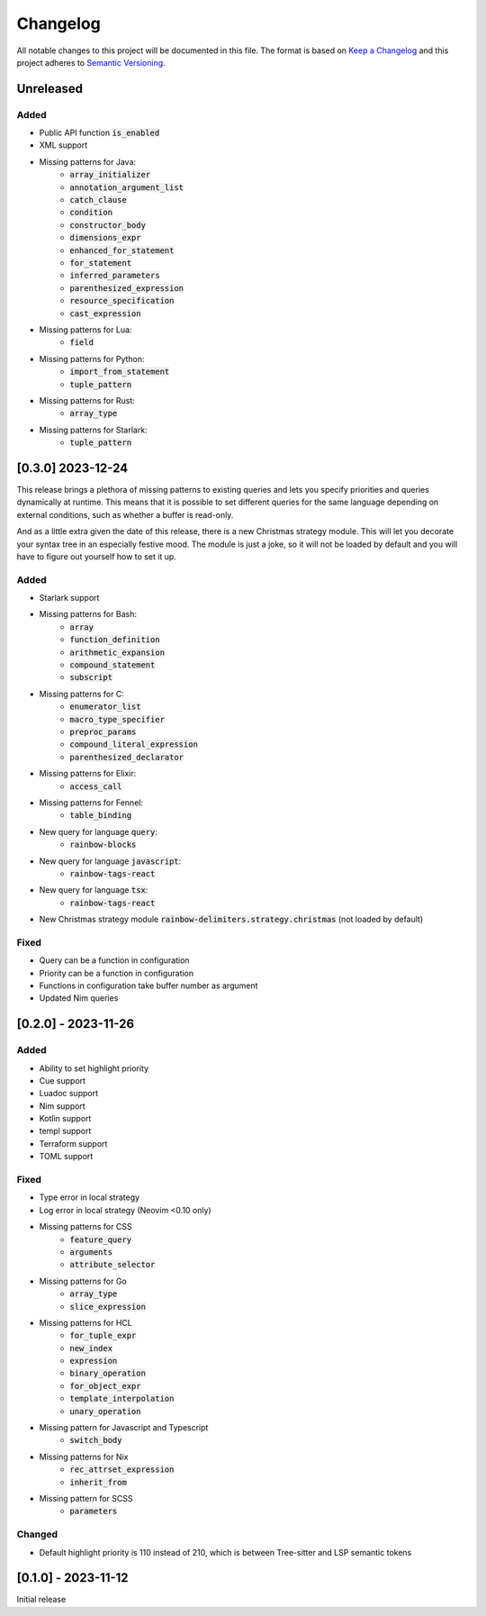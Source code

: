 .. default-role:: code

###########
 Changelog
###########

All notable changes to this project will be documented in this file. The format
is based on `Keep a Changelog`_ and this project adheres to `Semantic
Versioning`_.


Unreleased
##########

Added
=====

- Public API function `is_enabled`
- XML support
- Missing patterns for Java:
   - `array_initializer`
   - `annotation_argument_list`
   - `catch_clause`
   - `condition`
   - `constructor_body`
   - `dimensions_expr`
   - `enhanced_for_statement`
   - `for_statement`
   - `inferred_parameters`
   - `parenthesized_expression`
   - `resource_specification`
   - `cast_expression`
- Missing patterns for Lua:
   - `field`
- Missing patterns for Python:
   - `import_from_statement`
   - `tuple_pattern`
- Missing patterns for Rust:
   - `array_type`
- Missing patterns for Starlark:
   - `tuple_pattern`


[0.3.0] 2023-12-24
##################

This release brings a plethora of missing patterns to existing queries and lets
you specify priorities and queries dynamically at runtime.  This means that it
is possible to set different queries for the same language depending on
external conditions, such as whether a buffer is read-only.

And as a little extra given the date of this release, there is a new Christmas
strategy module.  This will let you decorate your syntax tree in an especially
festive mood.  The module is just a joke, so it will not be loaded by default
and you will have to figure out yourself how to set it up.

Added
=====

- Starlark support
- Missing patterns for Bash:
   - `array`
   - `function_definition`
   - `arithmetic_expansion`
   - `compound_statement`
   - `subscript`
- Missing patterns for C:
   - `enumerator_list`
   - `macro_type_specifier`
   - `preproc_params`
   - `compound_literal_expression`
   - `parenthesized_declarator`
- Missing patterns for Elixir:
   - `access_call`
- Missing patterns for Fennel:
   - `table_binding`
- New query for language `query`:
   - `rainbow-blocks`
- New query for language `javascript`:
   - `rainbow-tags-react`
- New query for language `tsx`:
   - `rainbow-tags-react`
- New Christmas strategy module `rainbow-delimiters.strategy.christmas` (not
  loaded by default)

Fixed
=====

- Query can be a function in configuration
- Priority can be a function in configuration
- Functions in configuration take buffer number as argument
- Updated Nim queries


[0.2.0] - 2023-11-26
####################

Added
=====

- Ability to set highlight priority
- Cue support
- Luadoc support
- Nim support
- Kotlin support
- templ support
- Terraform support
- TOML support

Fixed
=====

- Type error in local strategy
- Log error in local strategy (Neovim <0.10 only)
- Missing patterns for CSS
   - `feature_query`
   - `arguments`
   - `attribute_selector`
- Missing patterns for Go
   - `array_type`
   - `slice_expression`
- Missing patterns for HCL
   - `for_tuple_expr`
   - `new_index`
   - `expression`
   - `binary_operation`
   - `for_object_expr`
   - `template_interpolation`
   - `unary_operation`
- Missing pattern for Javascript and Typescript
   - `switch_body`
- Missing patterns for Nix
   - `rec_attrset_expression`
   - `inherit_from`
- Missing pattern for SCSS
   - `parameters`

Changed
=======

- Default highlight priority is 110 instead of 210, which is between
  Tree-sitter and LSP semantic tokens


[0.1.0] - 2023-11-12
####################

Initial release



.. ----------------------------------------------------------------------------
.. _Keep a Changelog: https://keepachangelog.com/en/1.0.0/,
.. _Semantic Versioning: https://semver.org/spec/v2.0.0.html
